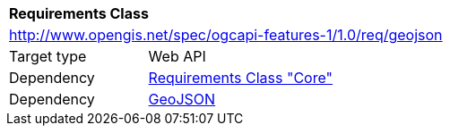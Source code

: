 [[rc_geojson]]
[cols="1,4",width="90%"]
|===
2+|*Requirements Class*
2+|http://www.opengis.net/spec/ogcapi-features-1/1.0/req/geojson
|Target type |Web API
|Dependency |<<rc_core,Requirements Class "Core">>
|Dependency |<<GeoJSON,GeoJSON>>
|===
